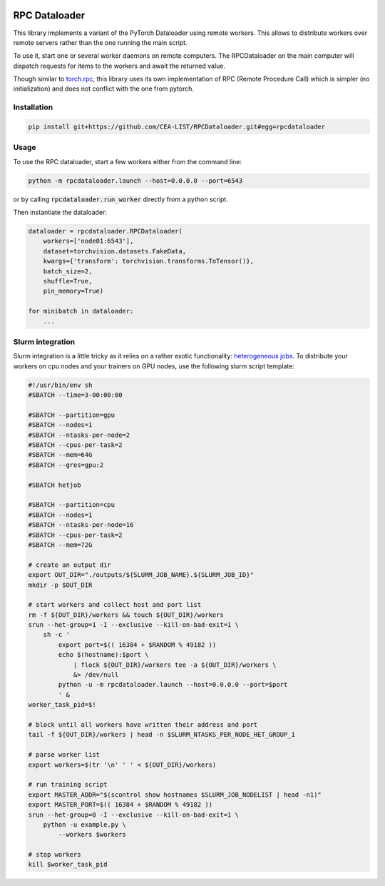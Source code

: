 .. image:: https://img.shields.io/badge/doc-latest-brightgreen
   :target: https://cea-list.github.io/RPCDataloader
   :alt: Documentation

==============
RPC Dataloader
==============

This library implements a variant of the PyTorch Dataloader using remote workers.
This allows to distribute workers over remote servers rather than the one running the main script.

To use it, start one or several worker daemons on remote computers.
The RPCDataloader on the main computer will dispatch requests for items to the workers and await the returned value.

Though similar to `torch.rpc <https://pytorch.org/docs/stable/rpc.html>`_, this library uses its own implementation of RPC (Remote Procedure Call) which is simpler (no initialization) and does not conflict with the one from pytorch.


Installation
============

.. code:: shell

    pip install git+https://github.com/CEA-LIST/RPCDataloader.git#egg=rpcdataloader


Usage
=====

To use the RPC dataloader, start a few workers either from the command line:

.. code:: shell

    python -m rpcdataloader.launch --host=0.0.0.0 --port=6543

or by calling :code:`rpcdataloader.run_worker` directly from a python script.

Then instantiate the dataloader:

.. code:: python

    dataloader = rpcdataloader.RPCDataloader(
        workers=['node01:6543'],
        dataset=torchvision.datasets.FakeData,
        kwargs={'transform': torchvision.transforms.ToTensor()},
        batch_size=2,
        shuffle=True,
        pin_memory=True)

    for minibatch in dataloader:
        ...


Slurm integration
=================

Slurm integration is a little tricky as it relies on a rather exotic functionality: `heterogeneous jobs <https://slurm.schedmd.com/heterogeneous_jobs.html>`_.
To distribute your workers on cpu nodes and your trainers on GPU nodes, use the following slurm script template:

.. code:: shell

    #!/usr/bin/env sh
    #SBATCH --time=3-00:00:00

    #SBATCH --partition=gpu
    #SBATCH --nodes=1
    #SBATCH --ntasks-per-node=2
    #SBATCH --cpus-per-task=2
    #SBATCH --mem=64G
    #SBATCH --gres=gpu:2

    #SBATCH hetjob

    #SBATCH --partition=cpu
    #SBATCH --nodes=1
    #SBATCH --ntasks-per-node=16
    #SBATCH --cpus-per-task=2
    #SBATCH --mem=72G

    # create an output dir
    export OUT_DIR="./outputs/${SLURM_JOB_NAME}.${SLURM_JOB_ID}"
    mkdir -p $OUT_DIR

    # start workers and collect host and port list
    rm -f ${OUT_DIR}/workers && touch ${OUT_DIR}/workers
    srun --het-group=1 -I --exclusive --kill-on-bad-exit=1 \
        sh -c '
            export port=$(( 16384 + $RANDOM % 49182 ))
            echo $(hostname):$port \
                | flock ${OUT_DIR}/workers tee -a ${OUT_DIR}/workers \
                &> /dev/null
            python -u -m rpcdataloader.launch --host=0.0.0.0 --port=$port
            ' &
    worker_task_pid=$!

    # block until all workers have written their address and port
    tail -f ${OUT_DIR}/workers | head -n $SLURM_NTASKS_PER_NODE_HET_GROUP_1

    # parse worker list
    export workers=$(tr '\n' ' ' < ${OUT_DIR}/workers)

    # run training script
    export MASTER_ADDR="$(scontrol show hostnames $SLURM_JOB_NODELIST | head -n1)"
    export MASTER_PORT=$(( 16384 + $RANDOM % 49182 ))
    srun --het-group=0 -I --exclusive --kill-on-bad-exit=1 \
        python -u example.py \
            --workers $workers

    # stop workers
    kill $worker_task_pid
